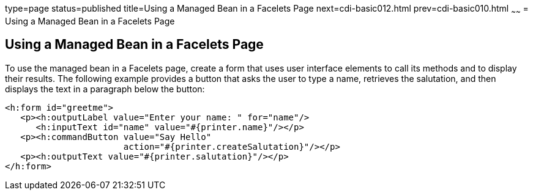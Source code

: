 type=page
status=published
title=Using a Managed Bean in a Facelets Page
next=cdi-basic012.html
prev=cdi-basic010.html
~~~~~~
= Using a Managed Bean in a Facelets Page


[[GJBBU]]

[[using-a-managed-bean-in-a-facelets-page]]
Using a Managed Bean in a Facelets Page
---------------------------------------

To use the managed bean in a Facelets page, create a form that uses user interface elements to call its methods and to display their results. The following example provides a button that asks the user to type a name, retrieves the salutation, and then displays the text in a paragraph below the button:

[source,oac_no_warn]
----
<h:form id="greetme">
   <p><h:outputLabel value="Enter your name: " for="name"/>
      <h:inputText id="name" value="#{printer.name}"/></p>
   <p><h:commandButton value="Say Hello"
                       action="#{printer.createSalutation}"/></p>
   <p><h:outputText value="#{printer.salutation}"/></p>
</h:form>
----
